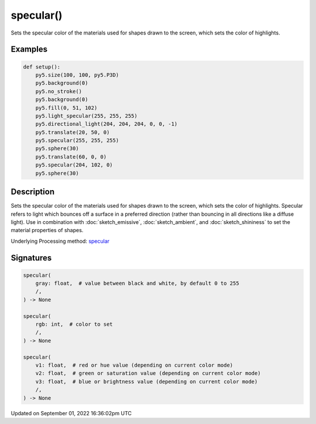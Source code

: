 specular()
==========

Sets the specular color of the materials used for shapes drawn to the screen, which sets the color of highlights.

Examples
--------

.. raw:: html

    <div class="example-table">

.. raw:: html

    <div class="example-row"><div class="example-cell-image">

.. image:: /images/reference/Sketch_specular_0.png
    :alt: example picture for specular()

.. raw:: html

    </div><div class="example-cell-code">

.. code:: python

    def setup():
        py5.size(100, 100, py5.P3D)
        py5.background(0)
        py5.no_stroke()
        py5.background(0)
        py5.fill(0, 51, 102)
        py5.light_specular(255, 255, 255)
        py5.directional_light(204, 204, 204, 0, 0, -1)
        py5.translate(20, 50, 0)
        py5.specular(255, 255, 255)
        py5.sphere(30)
        py5.translate(60, 0, 0)
        py5.specular(204, 102, 0)
        py5.sphere(30)

.. raw:: html

    </div></div>

.. raw:: html

    </div>

Description
-----------

Sets the specular color of the materials used for shapes drawn to the screen, which sets the color of highlights. Specular refers to light which bounces off a surface in a preferred direction (rather than bouncing in all directions like a diffuse light). Use in combination with :doc:`sketch_emissive`, :doc:`sketch_ambient`, and :doc:`sketch_shininess` to set the material properties of shapes.

Underlying Processing method: `specular <https://processing.org/reference/specular_.html>`_

Signatures
----------

.. code:: python

    specular(
        gray: float,  # value between black and white, by default 0 to 255
        /,
    ) -> None

    specular(
        rgb: int,  # color to set
        /,
    ) -> None

    specular(
        v1: float,  # red or hue value (depending on current color mode)
        v2: float,  # green or saturation value (depending on current color mode)
        v3: float,  # blue or brightness value (depending on current color mode)
        /,
    ) -> None

Updated on September 01, 2022 16:36:02pm UTC

